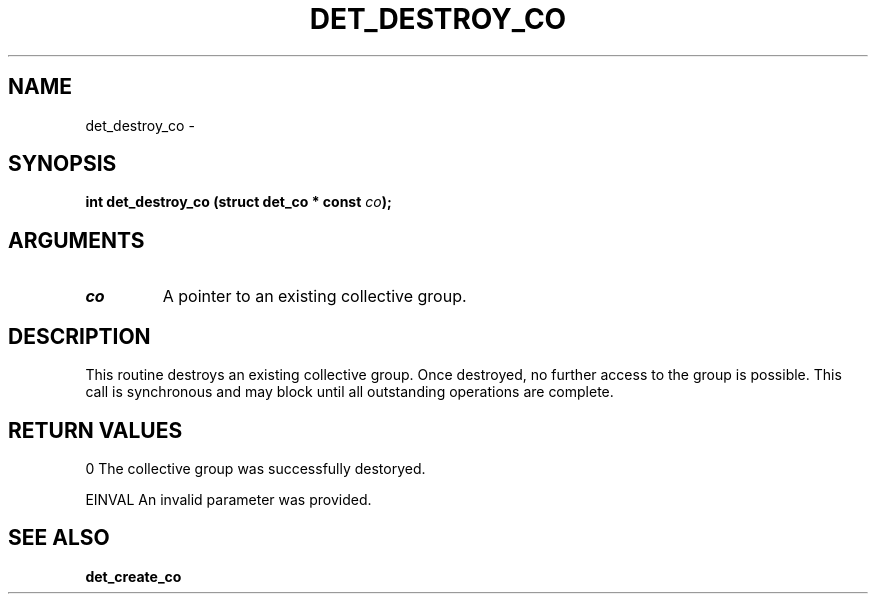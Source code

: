 .\" This manpage has been automatically generated by docbook2man 
.\" from a DocBook document.  This tool can be found at:
.\" <http://shell.ipoline.com/~elmert/comp/docbook2X/> 
.\" Please send any bug reports, improvements, comments, patches, 
.\" etc. to Steve Cheng <steve@ggi-project.org>.
.TH "DET_DESTROY_CO" "3" "24 July 2008" "" ""

.SH NAME
det_destroy_co \- 
.SH SYNOPSIS
.sp
\fB
.sp
int det_destroy_co  (struct det_co * const \fIco\fB);
\fR
.SH "ARGUMENTS"
.TP
\fB\fIco\fB\fR
A pointer to an existing collective group.
.SH "DESCRIPTION"
.PP
This routine destroys an existing collective group.  Once destroyed,
no further access to the group is possible.  This call is synchronous
and may block until all outstanding operations are complete.
.SH "RETURN VALUES"
.PP
0
The collective group was successfully destoryed.
.PP
EINVAL
An invalid parameter was provided.
.SH "SEE ALSO"
.PP
\fBdet_create_co\fR
